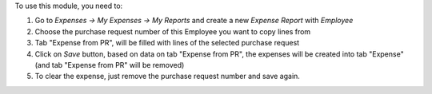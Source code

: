 To use this module, you need to:

#. Go to *Expenses -> My Expenses -> My Reports* and create a new
   *Expense Report* with *Employee*
#. Choose the purchase request number of this Employee you want to copy lines from
#. Tab "Expense from PR", will be filled with lines of the selected purchase request
#. Click on *Save* button, based on data on tab "Expense from PR", the expenses will be created into tab "Expense"
   (and tab "Expense from PR" will be removed)
#. To clear the expense, just remove the purchase request number and save again.
